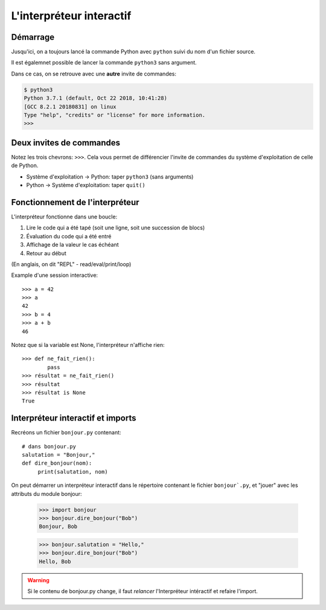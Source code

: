 L'interpréteur interactif
=========================

Démarrage
----------

Jusqu'ici, on a toujours lancé la commande Python avec ``python`` suivi du nom
d'un fichier source.

Il est égalemnet possible de lancer la commande ``python3`` sans argument.

Dans ce cas, on se retrouve avec une **autre** invite de commandes:

.. code-block:: console

   $ python3
   Python 3.7.1 (default, Oct 22 2018, 10:41:28)
   [GCC 8.2.1 20180831] on linux
   Type "help", "credits" or "license" for more information.
   >>>

Deux invites de commandes
-------------------------

Notez les trois chevrons: ``>>>``. Cela vous permet de différencier l'invite
de commandes du système d'exploitation de celle de Python.

* Système d'exploitation -> Python: taper ``python3`` (sans arguments)
* Python -> Système d'exploitation: taper ``quit()``

Fonctionnement de l'interpréteur
--------------------------------

L'interpréteur fonctionne dans une boucle:

1. Lire le code qui a été tapé (soit une ligne, soit une succession de blocs)
2. Évaluation du code qui a été entré
3. Affichage de la valeur le cas échéant
4. Retour au début

(En anglais, on dit "REPL" - read/eval/print/loop)

Example d'une session interactive::

    >>> a = 42
    >>> a
    42
    >>> b = 4
    >>> a + b
    46


Notez que si la variable est None, l'interpréteur n'affiche rien::

    >>> def ne_fait_rien():
            pass
    >>> résultat = ne_fait_rien()
    >>> résultat
    >>> résultat is None
    True



Interpréteur interactif et imports
----------------------------------

Recréons un fichier ``bonjour.py`` contenant::

   # dans bonjour.py
   salutation = "Bonjour,"
   def dire_bonjour(nom):
        print(salutation, nom)


On peut démarrer un interpréteur interactif dans le répertoire
contenant le fichier ``bonjour`.py``, et "jouer" avec
les attributs du module bonjour:

    >>> import bonjour
    >>> bonjour.dire_bonjour("Bob")
    Bonjour, Bob

    >>> bonjour.salutation = "Hello,"
    >>> bonjour.dire_bonjour("Bob")
    Hello, Bob


.. warning::

    Si le contenu de bonjour.py change, il faut *relancer*
    l'Interpréteur intéractif et refaire l'import.
